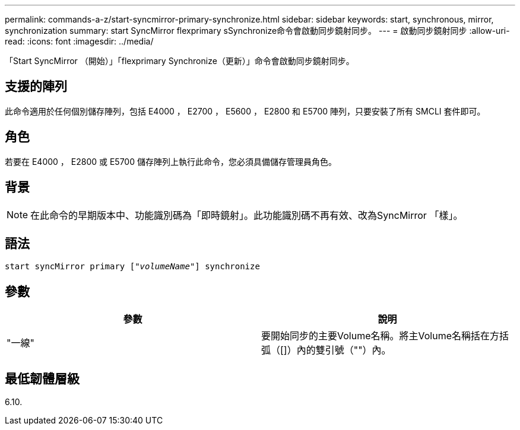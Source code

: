 ---
permalink: commands-a-z/start-syncmirror-primary-synchronize.html 
sidebar: sidebar 
keywords: start, synchronous, mirror, synchronization 
summary: start SyncMirror flexprimary sSynchronize命令會啟動同步鏡射同步。 
---
= 啟動同步鏡射同步
:allow-uri-read: 
:icons: font
:imagesdir: ../media/


[role="lead"]
「Start SyncMirror （開始）」「flexprimary Synchronize（更新）」命令會啟動同步鏡射同步。



== 支援的陣列

此命令適用於任何個別儲存陣列，包括 E4000 ， E2700 ， E5600 ， E2800 和 E5700 陣列，只要安裝了所有 SMCLI 套件即可。



== 角色

若要在 E4000 ， E2800 或 E5700 儲存陣列上執行此命令，您必須具備儲存管理員角色。



== 背景

[NOTE]
====
在此命令的早期版本中、功能識別碼為「即時鏡射」。此功能識別碼不再有效、改為SyncMirror 「樣」。

====


== 語法

[source, cli, subs="+macros"]
----
pass:quotes[start syncMirror primary ["_volumeName_"]] synchronize
----


== 參數

[cols="2*"]
|===
| 參數 | 說明 


 a| 
"一線"
 a| 
要開始同步的主要Volume名稱。將主Volume名稱括在方括弧（[]）內的雙引號（""）內。

|===


== 最低韌體層級

6.10.
